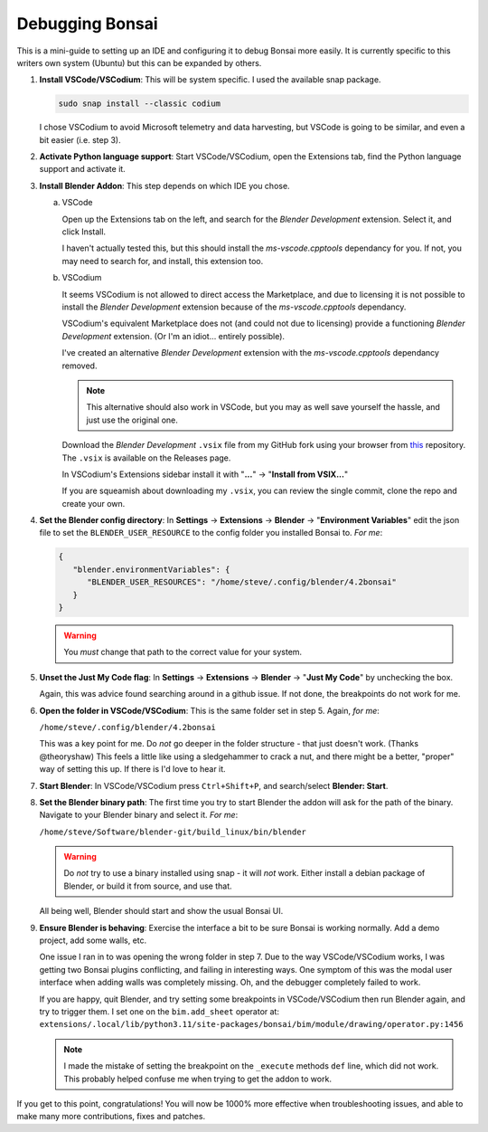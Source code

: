 Debugging Bonsai
================

This is a mini-guide to setting up an IDE and configuring it to debug Bonsai
more easily. It is currently specific to this writers own system (Ubuntu) but
this can be expanded by others.

1. **Install VSCode/VSCodium**: This will be system specific. I used the
   available snap package.

   .. code-block:: bash

      sudo snap install --classic codium

   I chose VSCodium to avoid Microsoft telemetry and data harvesting, but
   VSCode is going to be similar, and even a bit easier (i.e. step 3).

2. **Activate Python language support**: Start VSCode/VSCodium, open the
   Extensions tab, find the Python language support and activate it.

3. **Install Blender Addon**: This step depends on which IDE you chose.

   a. VSCode

      Open up the Extensions tab on the left, and search for the *Blender
      Development* extension. Select it, and click Install.

      I haven't actually tested this, but this should install the 
      *ms-vscode.cpptools* dependancy for you. If not, you may need to search
      for, and install, this extension too.

   b. VSCodium

      It seems VSCodium is not allowed to direct access the Marketplace, and
      due to licensing it is not possible to install the *Blender Development*
      extension because of the *ms-vscode.cpptools* dependancy.

      VSCodium's equivalent Marketplace does not (and could not due to
      licensing) provide a functioning *Blender Development* extension. (Or I'm
      an idiot... entirely possible).

      I've created an alternative *Blender Development* extension with the
      *ms-vscode.cpptools* dependancy removed.

      .. note::
         This alternative should also work in VSCode, but you may as well save
         yourself the hassle, and just use the original one.

      Download the *Blender Development* ``.vsix`` file from my GitHub fork
      using your browser from `this <https://github.com/sboddy/blender_vscode>`_
      repository. The ``.vsix`` is available on the Releases page.

      In VSCodium's Extensions sidebar install it with "**...**" ->
      "**Install from VSIX...**"

      If you are squeamish about downloading my ``.vsix``, you can review the
      single commit, clone the repo and create your own.

4. **Set the Blender config directory**: In **Settings** -> **Extensions** ->
   **Blender** -> "**Environment Variables**"
   edit the json file to set the ``BLENDER_USER_RESOURCE`` to the config folder
   you installed Bonsai to. *For me*:

   .. code-block:: json

      {
         "blender.environmentVariables": {
            "BLENDER_USER_RESOURCES": "/home/steve/.config/blender/4.2bonsai"
         }
      }

   .. warning::
      You `must` change that path to the correct value for your system.

5. **Unset the Just My Code flag**:  In **Settings** -> **Extensions** ->
   **Blender** -> "**Just My Code**" by unchecking the box.

   Again, this was advice found searching around in a github issue. If not
   done, the breakpoints do not work for me.

6. **Open the folder in VSCode/VSCodium**: This is the same folder set in step
   5. Again, *for me*:

   ``/home/steve/.config/blender/4.2bonsai``

   This was a key point for me. Do `not` go deeper in the folder structure -
   that just doesn't work. (Thanks @theoryshaw) This feels a little like
   using a sledgehammer to crack a nut, and there might be a better, "proper"
   way of setting this up. If there is I'd love to hear it.

7. **Start Blender**: In VSCode/VSCodium press ``Ctrl+Shift+P``, and
   search/select **Blender: Start**.

8. **Set the Blender binary path**: The first time you try to start Blender the
   addon will ask for the path of the binary. Navigate to your Blender binary
   and select it. *For me*:

   ``/home/steve/Software/blender-git/build_linux/bin/blender``

   .. warning::
      Do `not` try to use a binary installed using snap - it will `not` work.
      Either install a debian package of Blender, or build it from source, and
      use that.

   All being well, Blender should start and show the usual Bonsai UI.

9. **Ensure Blender is behaving**: Exercise the interface a bit to be sure
   Bonsai is working normally. Add a demo project, add some walls, etc.

   One issue I ran in to was opening the wrong folder in step 7. Due to the
   way VSCode/VSCodium works, I was getting two Bonsai plugins conflicting,
   and failing in interesting ways. One symptom of this was the modal user
   interface when adding walls was completely missing. Oh, and the debugger
   completely failed to work.

   If you are happy, quit Blender, and try setting some breakpoints in
   VSCode/VSCodium then run Blender again, and try to trigger them. I set one
   on the ``bim.add_sheet`` operator at:
   ``extensions/.local/lib/python3.11/site-packages/bonsai/bim/module/drawing/operator.py:1456``

   .. note::
      I made the mistake of setting the breakpoint on the ``_execute``
      methods ``def`` line, which did not work. This probably helped confuse
      me when trying to get the addon to work.

If you get to this point, congratulations! You will now be 1000% more effective
when troubleshooting issues, and able to make many more contributions, fixes
and patches.